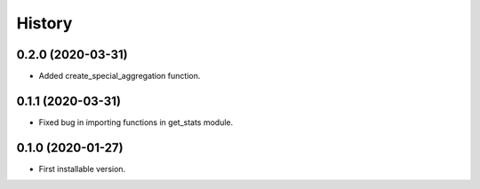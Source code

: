 .. :changelog:

History
-------

0.2.0 (2020-03-31)
++++++++++++++++++

* Added create_special_aggregation function.

0.1.1 (2020-03-31)
++++++++++++++++++

* Fixed bug in importing functions in get_stats module.

0.1.0 (2020-01-27)
++++++++++++++++++

* First installable version.

